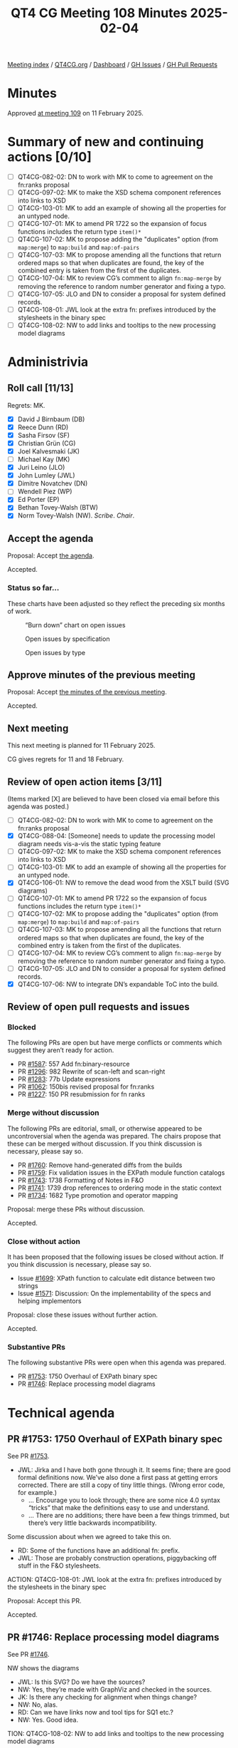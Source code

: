 :PROPERTIES:
:ID:       1DB8D093-4494-4D4D-B477-28A62F1F40BE
:END:
#+title: QT4 CG Meeting 108 Minutes 2025-02-04
#+author: Norm Tovey-Walsh
#+filetags: :qt4cg:
#+options: html-style:nil h:6 toc:nil
#+html_head: <link rel="stylesheet" type="text/css" href="/meeting/css/htmlize.css"/>
#+html_head: <link rel="stylesheet" type="text/css" href="../../../css/style.css"/>
#+html_head: <link rel="shortcut icon" href="/img/QT4-64.png" />
#+html_head: <link rel="apple-touch-icon" sizes="64x64" href="/img/QT4-64.png" type="image/png" />
#+html_head: <link rel="apple-touch-icon" sizes="76x76" href="/img/QT4-76.png" type="image/png" />
#+html_head: <link rel="apple-touch-icon" sizes="120x120" href="/img/QT4-120.png" type="image/png" />
#+html_head: <link rel="apple-touch-icon" sizes="152x152" href="/img/QT4-152.png" type="image/png" />
#+options: author:nil email:nil creator:nil timestamp:nil
#+startup: showall

[[../][Meeting index]] / [[https://qt4cg.org][QT4CG.org]] / [[https://qt4cg.org/dashboard][Dashboard]] / [[https://github.com/qt4cg/qtspecs/issues][GH Issues]] / [[https://github.com/qt4cg/qtspecs/pulls][GH Pull Requests]]

#+TOC: headlines 6

* Minutes
:PROPERTIES:
:unnumbered: t
:CUSTOM_ID: minutes
:END:

Approved [[../2025/02-11.html][at meeting 109]] on 11 February 2025.

* Summary of new and continuing actions [0/10]
:PROPERTIES:
:unnumbered: t
:CUSTOM_ID: new-actions
:END:

+ [ ] QT4CG-082-02: DN to work with MK to come to agreement on the fn:ranks proposal
+ [ ] QT4CG-097-02: MK to make the XSD schema component references into links to XSD
+ [ ] QT4CG-103-01: MK to add an example of showing all the properties for an untyped node.
+ [ ] QT4CG-107-01: MK to amend PR 1722 so the expansion of focus functions includes the return type ~item()*~
+ [ ] QT4CG-107-02: MK to propose adding the "duplicates" option (from ~map:merge~) to ~map:build~ and ~map:of-pairs~
+ [ ] QT4CG-107-03: MK to propose amending all the functions that return ordered maps so that when duplicates are found, the key of the combined entry is taken from the first of the duplicates.
+ [ ] QT4CG-107-04: MK to review CG’s comment to align ~fn:map-merge~ by removing the reference to random number generator and fixing a typo.
+ [ ] QT4CG-107-05: JLO and DN to consider a proposal for system defined records.
+ [ ] QT4CG-108-01: JWL look at the extra fn: prefixes introduced by the stylesheets in the binary spec
+ [ ] QT4CG-108-02: NW to add links and tooltips to the new processing model diagrams

* Administrivia
:PROPERTIES:
:CUSTOM_ID: administrivia
:END:

** Roll call [11/13]
:PROPERTIES:
:CUSTOM_ID: roll-call
:END:

Regrets: MK.

+ [X] David J Birnbaum (DB)
+ [X] Reece Dunn (RD)
+ [X] Sasha Firsov (SF)
+ [X] Christian Grün (CG)
+ [X] Joel Kalvesmaki (JK)
+ [ ] Michael Kay (MK)
+ [X] Juri Leino (JLO)
+ [X] John Lumley (JWL)
+ [X] Dimitre Novatchev (DN)
+ [ ] Wendell Piez (WP)
+ [X] Ed Porter (EP)
+ [X] Bethan Tovey-Walsh (BTW)
+ [X] Norm Tovey-Walsh (NW). /Scribe/. /Chair/.

** Accept the agenda
:PROPERTIES:
:CUSTOM_ID: agenda
:END:

Proposal: Accept [[../../agenda/2025/02-04.html][the agenda]].

Accepted.

*** Status so far…
:PROPERTIES:
:CUSTOM_ID: so-far
:END:

These charts have been adjusted so they reflect the preceding six months of work.

#+CAPTION: “Burn down” chart on open issues
#+NAME:   fig:open-issues
[[./issues-open-2025-02-04.png]]

#+CAPTION: Open issues by specification
#+NAME:   fig:open-issues-by-spec
[[./issues-by-spec-2025-02-04.png]]

#+CAPTION: Open issues by type
#+NAME:   fig:open-issues-by-type
[[./issues-by-type-2025-02-04.png]]

** Approve minutes of the previous meeting
:PROPERTIES:
:CUSTOM_ID: approve-minutes
:END:

Proposal: Accept [[../../minutes/2025/01-28.html][the minutes of the previous meeting]].

Accepted.

** Next meeting
:PROPERTIES:
:CUSTOM_ID: next-meeting
:END:

This next meeting is planned for 11 February 2025.

CG gives regrets for 11 and 18 February.

** Review of open action items [3/11]
:PROPERTIES:
:CUSTOM_ID: open-actions
:END:

(Items marked [X] are believed to have been closed via email before
this agenda was posted.)

+ [ ] QT4CG-082-02: DN to work with MK to come to agreement on the fn:ranks proposal
+ [X] QT4CG-088-04: [Someone] needs to update the processing model diagram needs vis-a-vis the static typing feature
+ [ ] QT4CG-097-02: MK to make the XSD schema component references into links to XSD
+ [ ] QT4CG-103-01: MK to add an example of showing all the properties for an untyped node.
+ [X] QT4CG-106-01: NW to remove the dead wood from the XSLT build (SVG diagrams)
+ [ ] QT4CG-107-01: MK to amend PR 1722 so the expansion of focus functions includes the return type ~item()*~
+ [ ] QT4CG-107-02: MK to propose adding the "duplicates" option (from ~map:merge~) to ~map:build~ and ~map:of-pairs~
+ [ ] QT4CG-107-03: MK to propose amending all the functions that return ordered maps so that when duplicates are found, the key of the combined entry is taken from the first of the duplicates.
+ [ ] QT4CG-107-04: MK to review CG’s comment to align ~fn:map-merge~ by removing the reference to random number generator and fixing a typo.
+ [ ] QT4CG-107-05: JLO and DN to consider a proposal for system defined records.
+ [X] QT4CG-107-06: NW to integrate DN’s expandable ToC into the build.

** Review of open pull requests and issues
:PROPERTIES:
:CUSTOM_ID: open-pull-requests
:END:

*** Blocked
:PROPERTIES:
:CUSTOM_ID: blocked
:END:

The following PRs are open but have merge conflicts or comments which
suggest they aren’t ready for action.

+ PR [[https://qt4cg.org/dashboard/#pr-1587][#1587]]: 557 Add fn:binary-resource
+ PR [[https://qt4cg.org/dashboard/#pr-1296][#1296]]: 982 Rewrite of scan-left and scan-right
+ PR [[https://qt4cg.org/dashboard/#pr-1283][#1283]]: 77b Update expressions
+ PR [[https://qt4cg.org/dashboard/#pr-1062][#1062]]: 150bis revised proposal for fn:ranks
+ PR [[https://qt4cg.org/dashboard/#pr-1227][#1227]]: 150 PR resubmission for fn ranks

*** Merge without discussion
:PROPERTIES:
:CUSTOM_ID: merge-without-discussion
:END:

The following PRs are editorial, small, or otherwise appeared to be
uncontroversial when the agenda was prepared. The chairs propose that
these can be merged without discussion. If you think discussion is
necessary, please say so.

+ PR [[https://qt4cg.org/dashboard/#pr-1760][#1760]]: Remove hand-generated diffs from the builds
+ PR [[https://qt4cg.org/dashboard/#pr-1759][#1759]]: Fix validation issues in the EXPath module function catalogs
+ PR [[https://qt4cg.org/dashboard/#pr-1743][#1743]]: 1738 Formatting of Notes in F&O
+ PR [[https://qt4cg.org/dashboard/#pr-1741][#1741]]: 1739 drop references to ordering mode in the static context
+ PR [[https://qt4cg.org/dashboard/#pr-1734][#1734]]: 1682 Type promotion and operator mapping

Proposal: merge these PRs without discussion.

Accepted.

*** Close without action
:PROPERTIES:
:CUSTOM_ID: close-without-action
:END:

It has been proposed that the following issues be closed without action.
If you think discussion is necessary, please say so.

+ Issue [[https://github.com/qt4cg/qtspecs/issues/1699][#1699]]: XPath function to calculate edit distance between two strings
+ Issue [[https://github.com/qt4cg/qtspecs/issues/1571][#1571]]: Discussion: On the implementability of the specs and helping implementors

Proposal: close these issues without further action.

Accepted.

*** Substantive PRs
:PROPERTIES:
:CUSTOM_ID: substantive
:END:

The following substantive PRs were open when this agenda was prepared.

+ PR [[https://qt4cg.org/dashboard/#pr-1753][#1753]]: 1750 Overhaul of EXPath binary spec
+ PR [[https://qt4cg.org/dashboard/#pr-1746][#1746]]: Replace processing model diagrams

* Technical agenda
:PROPERTIES:
:CUSTOM_ID: technical-agenda
:END:

** PR #1753: 1750 Overhaul of EXPath binary spec
:PROPERTIES:
:CUSTOM_ID: h-4F8529C9-1CB5-400D-9333-356D9276338E
:END:
See PR [[https://qt4cg.org/dashboard/#pr-1753][#1753]].

+ JWL: Jirka and I have both gone through it. It seems fine; there are good
  formal definitions now. We’ve also done a first pass at getting errors
  corrected. There are still a copy of tiny little things. (Wrong error code,
  for example.)
  + … Encourage you to look through; there are some nice 4.0 syntax “tricks”
    that make the definitions easy to use and understand.
  + … There are no additions; there have been a few things trimmed, but there’s
    very little backwards incompatibility.

Some discussion about when we agreed to take this on.

+ RD: Some of the functions have an additional fn: prefix. 
+ JWL: Those are probably construction operations, piggybacking off stuff in the
  F&O stylesheets.

ACTION: QT4CG-108-01: JWL look at the extra fn: prefixes introduced by the stylesheets in the binary spec

Proposal: Accept this PR.

Accepted.

** PR #1746: Replace processing model diagrams
:PROPERTIES:
:CUSTOM_ID: h-72B1E55F-9FBA-4B83-9EE2-6F017FDBA33F
:END:
See PR [[https://qt4cg.org/dashboard/#pr-1746][#1746]].

NW shows the diagrams

+ JWL: Is this SVG? Do we have the sources?
+ NW: Yes, they’re made with GraphViz and checked in the sources.
+ JK: Is there any checking for alignment when things change?
+ NW: No, alas.
+ RD: Can we have links now and tool tips for SQ1 etc.?
+ NW: Yes. Good idea.

TION: QT4CG-108-02: NW to add links and tooltips to the new processing model diagrams

Proposal: Accept this PR.

Accepted.

** Some discussion of the table of contents
:PROPERTIES:
:CUSTOM_ID: h-71A05ACA-D99E-4A59-8D95-19E1D985CAE8
:END:

+ DN: Thank you for the expandable/collapsable table of contents.

Some discussion of whether there might be outstanding performance issues in the
JavaScript, especially with respect to the widget that opens/closes the ToC.

If you have an issue, please open an issue.

** Issue triage
:PROPERTIES:
:CUSTOM_ID: issue-triage
:END:

Using the ~PRG-*~ tags seems like it would be inviting confusion. New tags
proposal:

+ ~Reviewed-required~, this is a required feature; we can’t progress without it.
+ ~Reviewed-optional~, this is an optional feature we’re still hoping to finish.
+ ~Reviewed-close~, this is an optional feature that we’d like to have, but
  we’re going to abandon it if no one provides a detailed change proposal.
  (This category implies “close without further action” at the next meeting.)
+ ~Reviewed-easy~, ~Reviewed-hard~, optional tags indicating the consensus
  intuition about how difficult it would be to address the issue.

There are 70 untriaged issues. We can start at the top, or the bottom, or with
nominations for “easy to categorize” issues.

*** Issue 75
:PROPERTIES:
:CUSTOM_ID: issue-75
:END:

Issue [[https://github.com/qt4cg/qtspecs/issues/75][#75]]: Support processing HTML 5 template element content

+ RD: I think it’s useful to have open. From the discusions that we had, I think
  we can defer it.
+ DB: Do we also have a “meritorious but we need someone to do it”
+ NW: Yes, I can do that.
+ DN: Alternatively, we could make a time when people can present their issues.
+ NW: No. They were on the agenda. 

Reviewed-optional

+ RD: It would be nice to have feedback from people using parse-html if the
  current mechanisms are sufficient.

*** Issue 158
:PROPERTIES:
:CUSTOM_ID: issue-158
:END:

Issue [[https://github.com/qt4cg/qtspecs/issues/158][#158]]: Support optional parameters on dynamic functions

+ RD: I’m happy for this to be optional or closed.
+ DN: I think we should know what prevented the original author from preparing a PR.
+ RD: I created this ticket as a result of discussions in one of the meetings;
  based on a comment from DN, I believe.

Reviewed-optional

*** Issue 285
:PROPERTIES:
:CUSTOM_ID: h-F0D6FC5C-16A2-4E94-AB20-16AB7345BB9F
:END:

Issue [[https://github.com/qt4cg/qtspecs/issues/285][#285]]: Stability of collections

+ CG: This is about how much latitude implementations have for returning
  collections in a particular order.
+ JLO: I think that it would make sense to make collections nondeterministic.

Reviewed-optional

*** Issue 322
:PROPERTIES:
:CUSTOM_ID: issue-322
:END:

Issue [[https://github.com/qt4cg/qtspecs/issues/322][#322]]: Map construction in XSLT: xsl:record instruction

+ JWL: Can we look at this next week?
+ JK: If a member of the group wishes to avoid assigning a label, then it should
  come with action.

*** Issue 576
:PROPERTIES:
:CUSTOM_ID: issue-576
:END:

Issue [[https://github.com/qt4cg/qtspecs/issues/576][#576]]: JSON serialization: INF/NaN, function items

Reviewed-optional

+ Issue [[https://github.com/qt4cg/qtspecs/issues/583][#583]]: (array|map):replace → *:substitute or *:change

+ CG: This is just a question of whether we want a map:replace function?
+ JLO: We have specified array and map replace.
+ CG: Yes, but the idea from MK was that we could replace them with
  map:substitute. But it’s been two years.
+ DN: Almost no one knows what this is. It would be better to wait until next week.
+ CG: I suggest we attempt to close this one.

Reviewed-optional

Chair declares the triage exercise a fail for this week. Will put a shorter set
of issues on the list next time with the expectation that members will come
prepared to triage them.

+ JWL: Take all the XSLT once and push them next week.

* Any other business
:PROPERTIES:
:CUSTOM_ID: any-other-business
:END:

None heard.

* Adjourned
:PROPERTIES:
:CUSTOM_ID: adjourned
:END:


